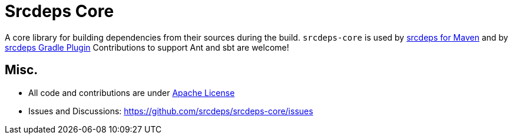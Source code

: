 = Srcdeps Core

ifdef::env-github[]
[link=https://travis-ci.org/srcdeps/srcdeps-core]
image:https://travis-ci.org/srcdeps/srcdeps-core.svg?branch=master["Build Status", link="https://travis-ci.org/srcdeps/srcdeps-core"]
endif::[]

A core library for building dependencies from their sources during the build.
`srcdeps-core` is used by link:https://github.com/srcdeps/srcdeps-maven[srcdeps for Maven]
and by https://github.com/srcdeps/srcdeps-gradle-plugin[srcdeps Gradle Plugin]
Contributions to support Ant and sbt are welcome!

== Misc.

* All code and contributions are under link:/LICENSE.txt[Apache License]
* Issues and Discussions: https://github.com/srcdeps/srcdeps-core/issues
